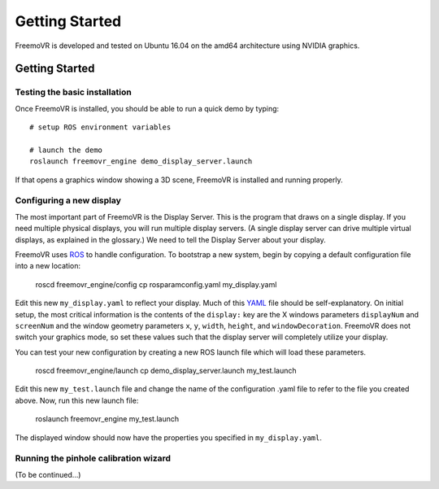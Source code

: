 Getting Started
***************

FreemoVR is developed and tested on Ubuntu 16.04 on the amd64 architecture using NVIDIA graphics.

Getting Started
===============

Testing the basic installation
------------------------------

Once FreemoVR is installed, you should be able to run a quick demo by typing::

    # setup ROS environment variables

    # launch the demo
    roslaunch freemovr_engine demo_display_server.launch

If that opens a graphics window showing a 3D scene, FreemoVR is installed and running properly.

Configuring a new display
-------------------------

The most important part of FreemoVR is the Display Server. This is the program that draws on a single
display. If you need multiple physical displays, you will run multiple display servers. (A single display
server can drive multiple virtual displays, as explained in the glossary.) We need to tell the Display
Server about your display.

FreemoVR uses `ROS <http://ros.org>`_ to handle configuration. To bootstrap a new system, begin by
copying a default configuration file into a new location:

    roscd freemovr_engine/config
    cp rosparamconfig.yaml my_display.yaml

Edit this new ``my_display.yaml`` to reflect your display. Much of this `YAML <http://en.wikipedia.org/wiki/YAML>`_
file should be self-explanatory. On initial setup, the most critical information is the contents of the
``display:`` key are the X windows parameters ``displayNum`` and ``screenNum`` and the window geometry parameters
``x``, ``y``, ``width``, ``height``, and ``windowDecoration``. FreemoVR does not switch your graphics mode, so set
these values such that the display server will completely utilize your display.

You can test your new configuration by creating a new ROS launch file which will load these parameters.

    roscd freemovr_engine/launch
    cp demo_display_server.launch my_test.launch

Edit this new ``my_test.launch`` file and change the name of the configuration .yaml file to refer to the file you
created above. Now, run this new launch file:

    roslaunch freemovr_engine my_test.launch

The displayed window should now have the properties you specified in ``my_display.yaml``.

Running the pinhole calibration wizard
--------------------------------------

(To be continued...)
